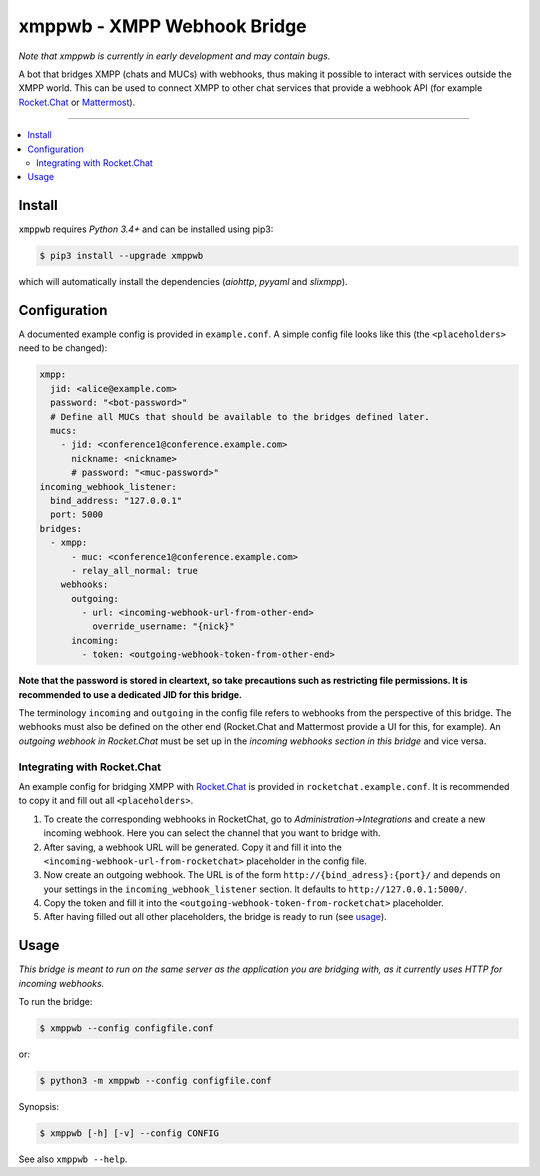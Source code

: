 ****************************
xmppwb - XMPP Webhook Bridge
****************************

*Note that xmppwb is currently in early development and may contain bugs.*

A bot that bridges XMPP (chats and MUCs) with webhooks, thus making it possible to interact with services outside the XMPP world. This can be used to connect XMPP to other chat services that provide a webhook API (for example `Rocket.Chat`_ or `Mattermost`_).

-----

.. contents::
   :local:
   :depth: 2
   :backlinks: none

=======
Install
=======

``xmppwb`` requires *Python 3.4+* and can be installed using pip3:

.. code-block:: bash

    $ pip3 install --upgrade xmppwb


which will automatically install the dependencies (*aiohttp*, *pyyaml* and *slixmpp*).

=============
Configuration
=============

A documented example config is provided in ``example.conf``. A simple config file looks like this (the ``<placeholders>`` need to be changed):

.. code-block:: yaml

    xmpp:
      jid: <alice@example.com>
      password: "<bot-password>"
      # Define all MUCs that should be available to the bridges defined later.
      mucs:
        - jid: <conference1@conference.example.com>
          nickname: <nickname>
          # password: "<muc-password>"
    incoming_webhook_listener:
      bind_address: "127.0.0.1"
      port: 5000
    bridges:
      - xmpp:
          - muc: <conference1@conference.example.com>
          - relay_all_normal: true
        webhooks:
          outgoing:
            - url: <incoming-webhook-url-from-other-end>
              override_username: "{nick}"
          incoming:
            - token: <outgoing-webhook-token-from-other-end>


**Note that the password is stored in cleartext, so take precautions such as restricting file permissions. It is recommended to use a dedicated JID for this bridge.**

The terminology ``incoming`` and ``outgoing`` in the config file refers to webhooks from the perspective of this bridge. The webhooks must also be defined on the other end (Rocket.Chat and Mattermost provide a UI for this, for example). An *outgoing webhook in Rocket.Chat* must be set up in the *incoming webhooks section in this bridge* and vice versa.

----------------------------
Integrating with Rocket.Chat
----------------------------

An example config for bridging XMPP with `Rocket.Chat`_ is provided in ``rocketchat.example.conf``. It is recommended to copy it and fill out all ``<placeholders>``.

1. To create the corresponding webhooks in RocketChat, go to *Administration->Integrations* and create a new incoming webhook. Here you can select the channel that you want to bridge with.
2. After saving, a webhook URL will be generated. Copy it and fill it into the ``<incoming-webhook-url-from-rocketchat>`` placeholder in the config file.
3. Now create an outgoing webhook. The URL is of the form ``http://{bind_adress}:{port}/`` and depends on your settings in the ``incoming_webhook_listener`` section. It defaults to ``http://127.0.0.1:5000/``.
4. Copy the token and fill it into the ``<outgoing-webhook-token-from-rocketchat>`` placeholder.
5. After having filled out all other placeholders, the bridge is ready to run (see `usage`_).


=====
Usage
=====
*This bridge is meant to run on the same server as the application you are bridging with, as it currently uses HTTP for incoming webhooks.*

To run the bridge:

.. code-block:: bash

    $ xmppwb --config configfile.conf


or:

.. code-block:: bash

    $ python3 -m xmppwb --config configfile.conf

Synopsis:

.. code-block:: bash

    $ xmppwb [-h] [-v] --config CONFIG

See also ``xmppwb --help``.



.. _Rocket.Chat: https://rocket.chat/
.. _Mattermost: https://about.mattermost.com
